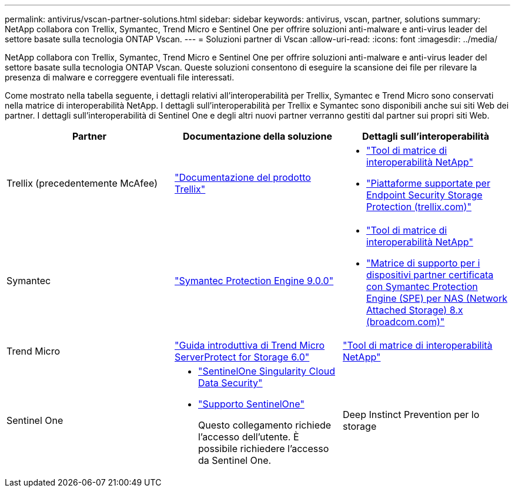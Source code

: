 ---
permalink: antivirus/vscan-partner-solutions.html 
sidebar: sidebar 
keywords: antivirus, vscan, partner, solutions 
summary: NetApp collabora con Trellix, Symantec, Trend Micro e Sentinel One per offrire soluzioni anti-malware e anti-virus leader del settore basate sulla tecnologia ONTAP Vscan. 
---
= Soluzioni partner di Vscan
:allow-uri-read: 
:icons: font
:imagesdir: ../media/


[role="lead"]
NetApp collabora con Trellix, Symantec, Trend Micro e Sentinel One per offrire soluzioni anti-malware e anti-virus leader del settore basate sulla tecnologia ONTAP Vscan. Queste soluzioni consentono di eseguire la scansione dei file per rilevare la presenza di malware e correggere eventuali file interessati.

Come mostrato nella tabella seguente, i dettagli relativi all'interoperabilità per Trellix, Symantec e Trend Micro sono conservati nella matrice di interoperabilità NetApp. I dettagli sull'interoperabilità per Trellix e Symantec sono disponibili anche sui siti Web dei partner. I dettagli sull'interoperabilità di Sentinel One e degli altri nuovi partner verranno gestiti dal partner sui propri siti Web.

[cols="3*"]
|===
| Partner | Documentazione della soluzione | Dettagli sull'interoperabilità 


| Trellix (precedentemente McAfee) | link:https://docs.trellix.com/bundle?labelkey=prod-endpoint-security-storage-protection&labelkey=prod-endpoint-security-storage-protection-v2-3-x&labelkey=prod-endpoint-security-storage-protection-v2-2-x&labelkey=prod-endpoint-security-storage-protection-v2-1-x&labelkey=prod-endpoint-security-storage-protection-v2-0-x["Documentazione del prodotto Trellix"]  a| 
* link:https://imt.netapp.com/matrix/["Tool di matrice di interoperabilità NetApp"]
* link:https://kcm.trellix.com/corporate/index?page=content&id=KB94811["Piattaforme supportate per Endpoint Security Storage Protection (trellix.com)"]




| Symantec | link:https://techdocs.broadcom.com/us/en/symantec-security-software/endpoint-security-and-management/symantec-protection-engine/9-0-0.html["Symantec Protection Engine 9.0.0"]  a| 
* link:https://imt.netapp.com/matrix/["Tool di matrice di interoperabilità NetApp"]
* link:https://techdocs.broadcom.com/us/en/symantec-security-software/endpoint-security-and-management/symantec-protection-engine/8-2-2/Installing-SPE/Support-Matrix-for-Partner-Devices-Certified-with-Symantec-Protection-Engine-(SPE)-for-Network-Attached-Storage-(NAS)-8-x.html["Matrice di supporto per i dispositivi partner certificata con Symantec Protection Engine (SPE) per NAS (Network Attached Storage) 8.x (broadcom.com)"]




| Trend Micro | link:https://docs.trendmicro.com/all/ent/spfs/v6.0/en-us/spfs_6.0_gsg_new.pdf["Guida introduttiva di Trend Micro ServerProtect for Storage 6.0"] | link:https://imt.netapp.com/matrix/["Tool di matrice di interoperabilità NetApp"] 


| Sentinel One  a| 
* link:https://www.sentinelone.com/platform/singularity-cloud-data-security/["SentinelOne Singularity Cloud Data Security"]
* link:https://support.sentinelone.com/hc/en-us/categories/360002507673-Knowledge-Base-and-Documents["Supporto SentinelOne"]
+
Questo collegamento richiede l'accesso dell'utente. È possibile richiedere l'accesso da Sentinel One.





| Deep Instinct Prevention per lo storage  a| 
* link:https://portal.deepinstinct.com/pages/dikb["Documentazione e interoperabilità"]
+
Questo collegamento richiede l'accesso dell'utente. Puoi richiedere l'accesso a Deep Instinct.

* link:https://www.deepinstinct.com/pdf/datasheet-deep-instinct-prevention-for-storage-netapp["Scheda tecnica"]


|===